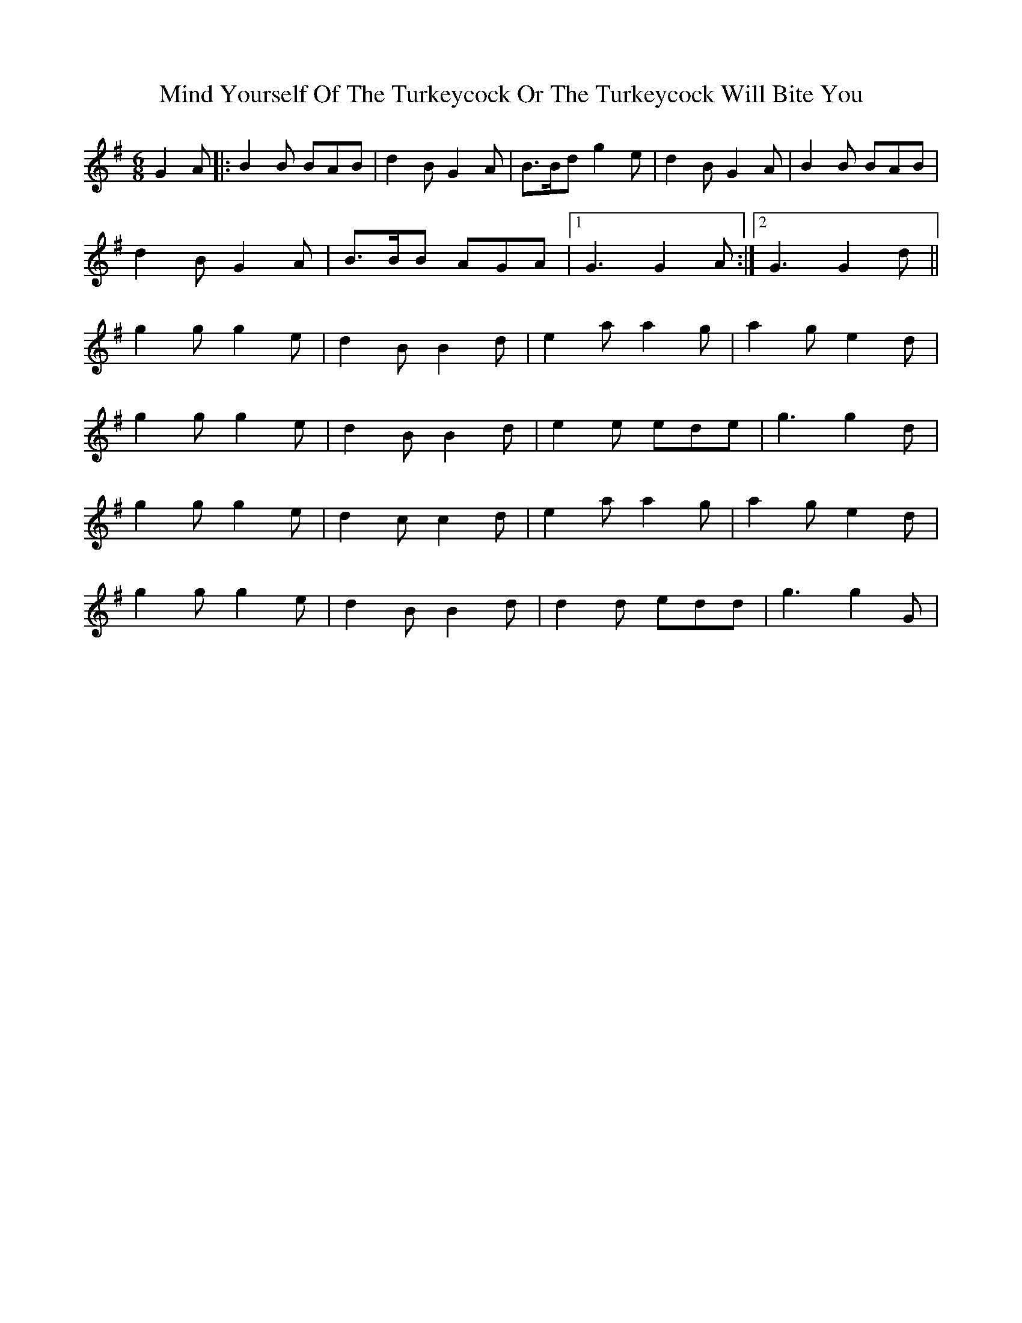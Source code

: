 X: 1
T: Mind Yourself Of The Turkeycock Or The Turkeycock Will Bite You
Z: polka
S: https://thesession.org/tunes/7563#setting7563
R: jig
M: 6/8
L: 1/8
K: Gmaj
G2A |: B2B BAB | d2B G2A | B>Bd g2e | d2B G2A | B2B BAB |
d2B G2A | B>BB AGA |1 G3 G2A :|2 G3 G2d ||
g2g g2e |d2B B2d | e2a a2g | a2g e2d |
g2g g2e | d2B B2d |e2e ede | g3 g2d |
g2g g2e | d2c c2d | e2a a2g |a2g e2d |
g2g g2e | d2B B2d | d2d edd | g3 g2 G |
